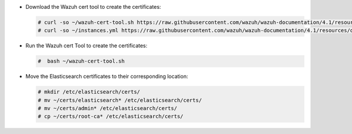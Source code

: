 .. Copyright (C) 2021 Wazuh, Inc.

* Download the Wazuh cert tool to create the certificates:

  .. code-block:: console

    # curl -so ~/wazuh-cert-tool.sh https://raw.githubusercontent.com/wazuh/wazuh-documentation/4.1/resources/open-distro/tools/certificate-utility/wazuh-cert-tool.sh
    # curl -so ~/instances.yml https://raw.githubusercontent.com/wazuh/wazuh-documentation/4.1/resources/open-distro/tools/certificate-utility/instances_aio.yml

* Run the Wazuh cert Tool to create the certificates:

  .. code-block:: console

    #  bash ~/wazuh-cert-tool.sh

* Move the Elasticsearch certificates to their corresponding location:

  .. code-block:: console

    # mkdir /etc/elasticsearch/certs/
    # mv ~/certs/elasticsearch* /etc/elasticsearch/certs/
    # mv ~/certs/admin* /etc/elasticsearch/certs/
    # cp ~/certs/root-ca* /etc/elasticsearch/certs/

.. End of include file
